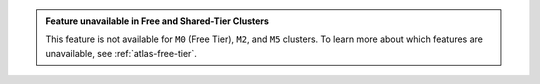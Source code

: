 .. admonition:: Feature unavailable in Free and Shared-Tier Clusters
   :class: note

   This feature is not available for ``M0`` (Free Tier), ``M2``, and
   ``M5`` clusters. To learn more about which features are unavailable,
   see :ref:`atlas-free-tier`.
